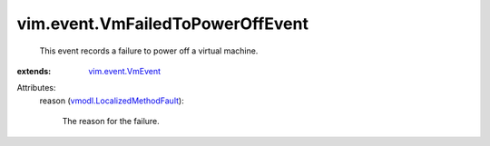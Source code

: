 .. _vim.event.VmEvent: ../../vim/event/VmEvent.rst

.. _vmodl.LocalizedMethodFault: ../../vmodl/LocalizedMethodFault.rst


vim.event.VmFailedToPowerOffEvent
=================================
  This event records a failure to power off a virtual machine.
:extends: vim.event.VmEvent_

Attributes:
    reason (`vmodl.LocalizedMethodFault`_):

       The reason for the failure.
